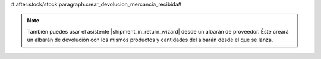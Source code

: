 #:after:stock/stock:paragraph:crear_devolucion_mercancia_recibida#

.. note::
   También puedes usar el asistente |shipment_in_return_wizard| desde un
   albarán de proveedor.
   Éste creará un albarán de devolución con los mismos
   productos y cantidades del albarán desde el que se lanza.

.. |shipment_in_return_wizard| tryref:: stock_shipment_return.wizard_return_shipment_in/name
